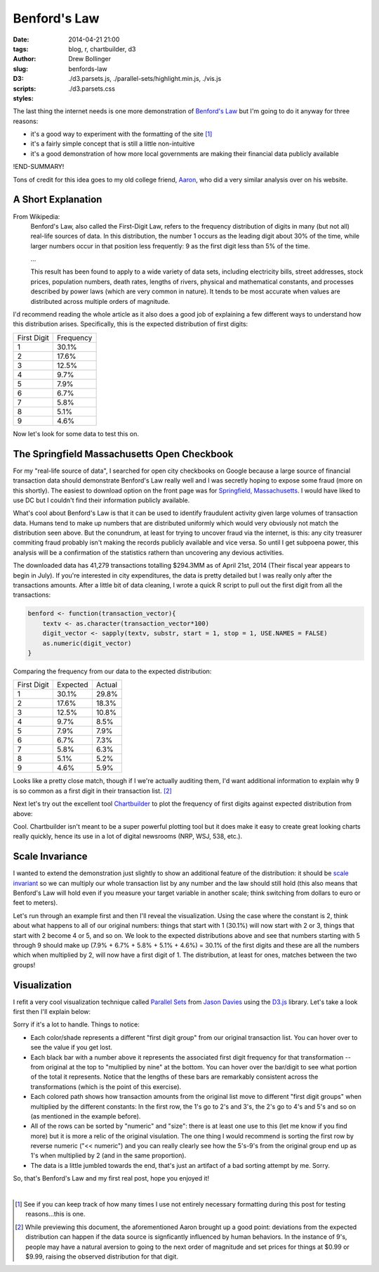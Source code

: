 =============
Benford's Law
=============

:date: 2014-04-21 21:00
:tags: blog, r, chartbuilder, d3
:author: Drew Bollinger
:slug: benfords-law
:D3:
:scripts: ./d3.parsets.js, ./parallel-sets/highlight.min.js, ./vis.js
:styles: ./d3.parsets.css

.. _`Benford's Law`: https://en.wikipedia.org/wiki/Benford's_law
.. _Aaron: http://aaronoellis.com/articles/benfords-law-and-the-denver-city-checkbook
.. _`Springfield, Massachusetts`: http://www3.springfield-ma.gov/finance/opencheckbook.html
.. _Chartbuilder: https://github.com/Quartz/Chartbuilder/
.. _`scale invariant`: http://en.wikipedia.org/wiki/Benford's_law#Scale_invariance
.. _`Parallel Sets`: http://www.jasondavies.com/parallel-sets/
.. _`Jason Davies`: http://www.jasondavies.com/
.. _`D3.js`: http://d3js.org/


The last thing the internet needs is one more demonstration of `Benford's Law`_ but I'm going to do it anyway for three reasons:

- it's a good way to experiment with the formatting of the site [#]_
- it's a fairly simple concept that is still a little non-intuitive
- it's a good demonstration of how more local governments are making their financial data publicly available

!END-SUMMARY!

Tons of credit for this idea goes to my old college friend, Aaron_, who did a very similar analysis over on his website.

A Short Explanation
===================

From Wikipedia:
	Benford's Law, also called the First-Digit Law, refers to the frequency distribution of digits in many (but not all) real-life sources of data. 
	In this distribution, the number 1 occurs as the leading digit about 30% of the time, while larger numbers occur in that position less frequently: 
	9 as the first digit less than 5% of the time.

	...
	
	This result has been found to apply to a wide variety of data sets, including electricity bills, street addresses, stock prices, population numbers, 
	death rates, lengths of rivers, physical and mathematical constants, and processes described by power laws (which are very common in nature). 
	It tends to be most accurate when values are distributed across multiple orders of magnitude.

I'd recommend reading the whole article as it also does a good job of explaining a few different ways to understand how this distribution arises. 
Specifically, this is the expected distribution of first digits:

.. class:: center

=========== =========
First Digit Frequency
----------- ---------
1           30.1%
2           17.6%
3           12.5%
4           9.7%
5           7.9%
6           6.7%
7           5.8%
8           5.1%
9           4.6%
=========== =========

Now let's look for some data to test this on.

The Springfield Massachusetts Open Checkbook
============================================

For my "real-life source of data", I searched for open city checkbooks on Google because a large source of financial transaction data should 
demonstrate Benford's Law really well and I was secretly hoping to expose some fraud (more on this shortly). The easiest to download option on the front page was 
for `Springfield, Massachusetts`_. I would have liked to use DC but I couldn't find their information publicly available. 

What's cool about Benford's Law is that it can be used to identify fraudulent activity given large volumes of transaction data. 
Humans tend to make up numbers that are distributed uniformly which would very obviously not match the distribution seen above. 
But the conundrum, at least for trying to uncover fraud via the internet, is this: any city treasurer commiting fraud probably isn't making the records publicly available 
and vice versa. So until I get subpoena power, this analysis will be a confirmation of the statistics rathern than uncovering any devious activities. 

The downloaded data has 41,279 transactions totalling $294.3MM as of April 21st, 2014 (Their fiscal year appears to begin in July). 
If you're interested in city expenditures, the data is pretty detailed but I was really only after the transactions amounts. 
After a little bit of data cleaning, I wrote a quick R script to pull out the first digit from all the transactions:

.. code-block:: r

   benford <- function(transaction_vector){
       textv <- as.character(transaction_vector*100)
       digit_vector <- sapply(textv, substr, start = 1, stop = 1, USE.NAMES = FALSE)
       as.numeric(digit_vector)
   }

Comparing the frequency from our data to the expected distribution:

.. class:: center

=========== ========= ======
First Digit Expected  Actual
----------- --------- ------
1           30.1%     29.8% 
2           17.6%     18.3% 
3           12.5%     10.8% 
4           9.7%      8.5% 
5           7.9%      7.9% 
6           6.7%      7.3% 
7           5.8%      6.3%
8           5.1%      5.2% 
9           4.6%      5.9%
=========== ========= ======

Looks like a pretty close match, though if I we're actually auditing them, I'd want additional information to explain why 9 is so common  as 
a first digit in their transaction list. [#]_

Next let's try out the excellent tool Chartbuilder_ to plot the frequency of first digits against expected distribution from above:

.. image:: /images/Benfords-Law-Example-1.png
   :height: 338
   :width: 600
   :align: center
   :alt: Benfords-Law-Example-1

Cool. Chartbuilder isn't meant to be a super powerful plotting tool but it does make it easy to create great looking charts really quickly, hence its use 
in a lot of digital newsrooms (NRP, WSJ, 538, etc.).

Scale Invariance
================

I wanted to extend the demonstration just slightly to show an additional feature of the distribution: 
it should be `scale invariant`_ so we can multiply our whole transaction list by any number and the law should still hold (this also means that Benford's Law will 
hold even if you measure your target variable in another scale; think switching from dollars to euro or feet to meters). 

Let's run through an example first and then I'll reveal the visualization. Using the case where the constant is 2, think about what happens to all of our original 
numbers: things that start with 1 (30.1%) will now start with 2 or 3, things that start with 2 become 4 or 5, and so on. We look to the expected 
distributions above and see that numbers starting with 5 through 9 should make up (7.9% + 6.7% + 5.8% + 5.1% + 4.6%) = 30.1% of the first digits and these are 
all the numbers which when multiplied by 2, will now have a first digit of 1. The distribution, at least for ones, matches between the two groups!

Visualization
=============

I refit a very cool visualization technique called `Parallel Sets`_ from `Jason Davies`_ using the `D3.js`_ library. Let's take a look first then I'll explain below:


.. raw:: html

   <div id="vis"><noscript>Visualization failed to load</noscript></div>

Sorry if it's a lot to handle. Things to notice:

- Each color/shade represents a different "first digit group" from our original transaction list. You can hover over to see the value if you get lost.
- Each black bar with a number above it represents the associated first digit frequency for that transformation -- from original at the top to "multiplied by nine" at the bottom. You can hover over the bar/digit to see what portion of the total it represents. Notice that the lengths of these bars are remarkably consistent across the transformations (which is the point of this exercise).
- Each colored path shows how transaction amounts from the original list move to different "first digit groups" when multiplied by the different constants: In the first row, the 1's go to 2's and 3's, the 2's go to 4's and 5's and so on (as mentioned in the example before).
- All of the rows can be sorted by "numeric" and "size": there is at least one use to this (let me know if you find more) but it is more a relic of the original visulation. The one thing I would recommend is sorting the first row by reverse numeric ("<< numeric") and you can really clearly see how the 5's-9's from the original group end up as 1's when multiplied by 2 (and in the same proportion).
- The data is a little jumbled towards the end, that's just an artifact of a bad sorting attempt by me. Sorry.

So, that's Benford's Law and my first real post, hope you enjoyed it!

.. container:: separator

   |

.. [#] See if you can keep track of how many times I use not entirely necessary formatting during this post for testing reasons...this is one.
.. [#] While previewing this document, the aforementioned Aaron brought up a good point: deviations from the expected distribution can happen if the data source is signficantly influenced by human behaviors. In the instance of 9's, people may have a natural aversion to going to the next order of magnitude and set prices for things at $0.99 or $9.99, raising the observed distribution for that digit.
